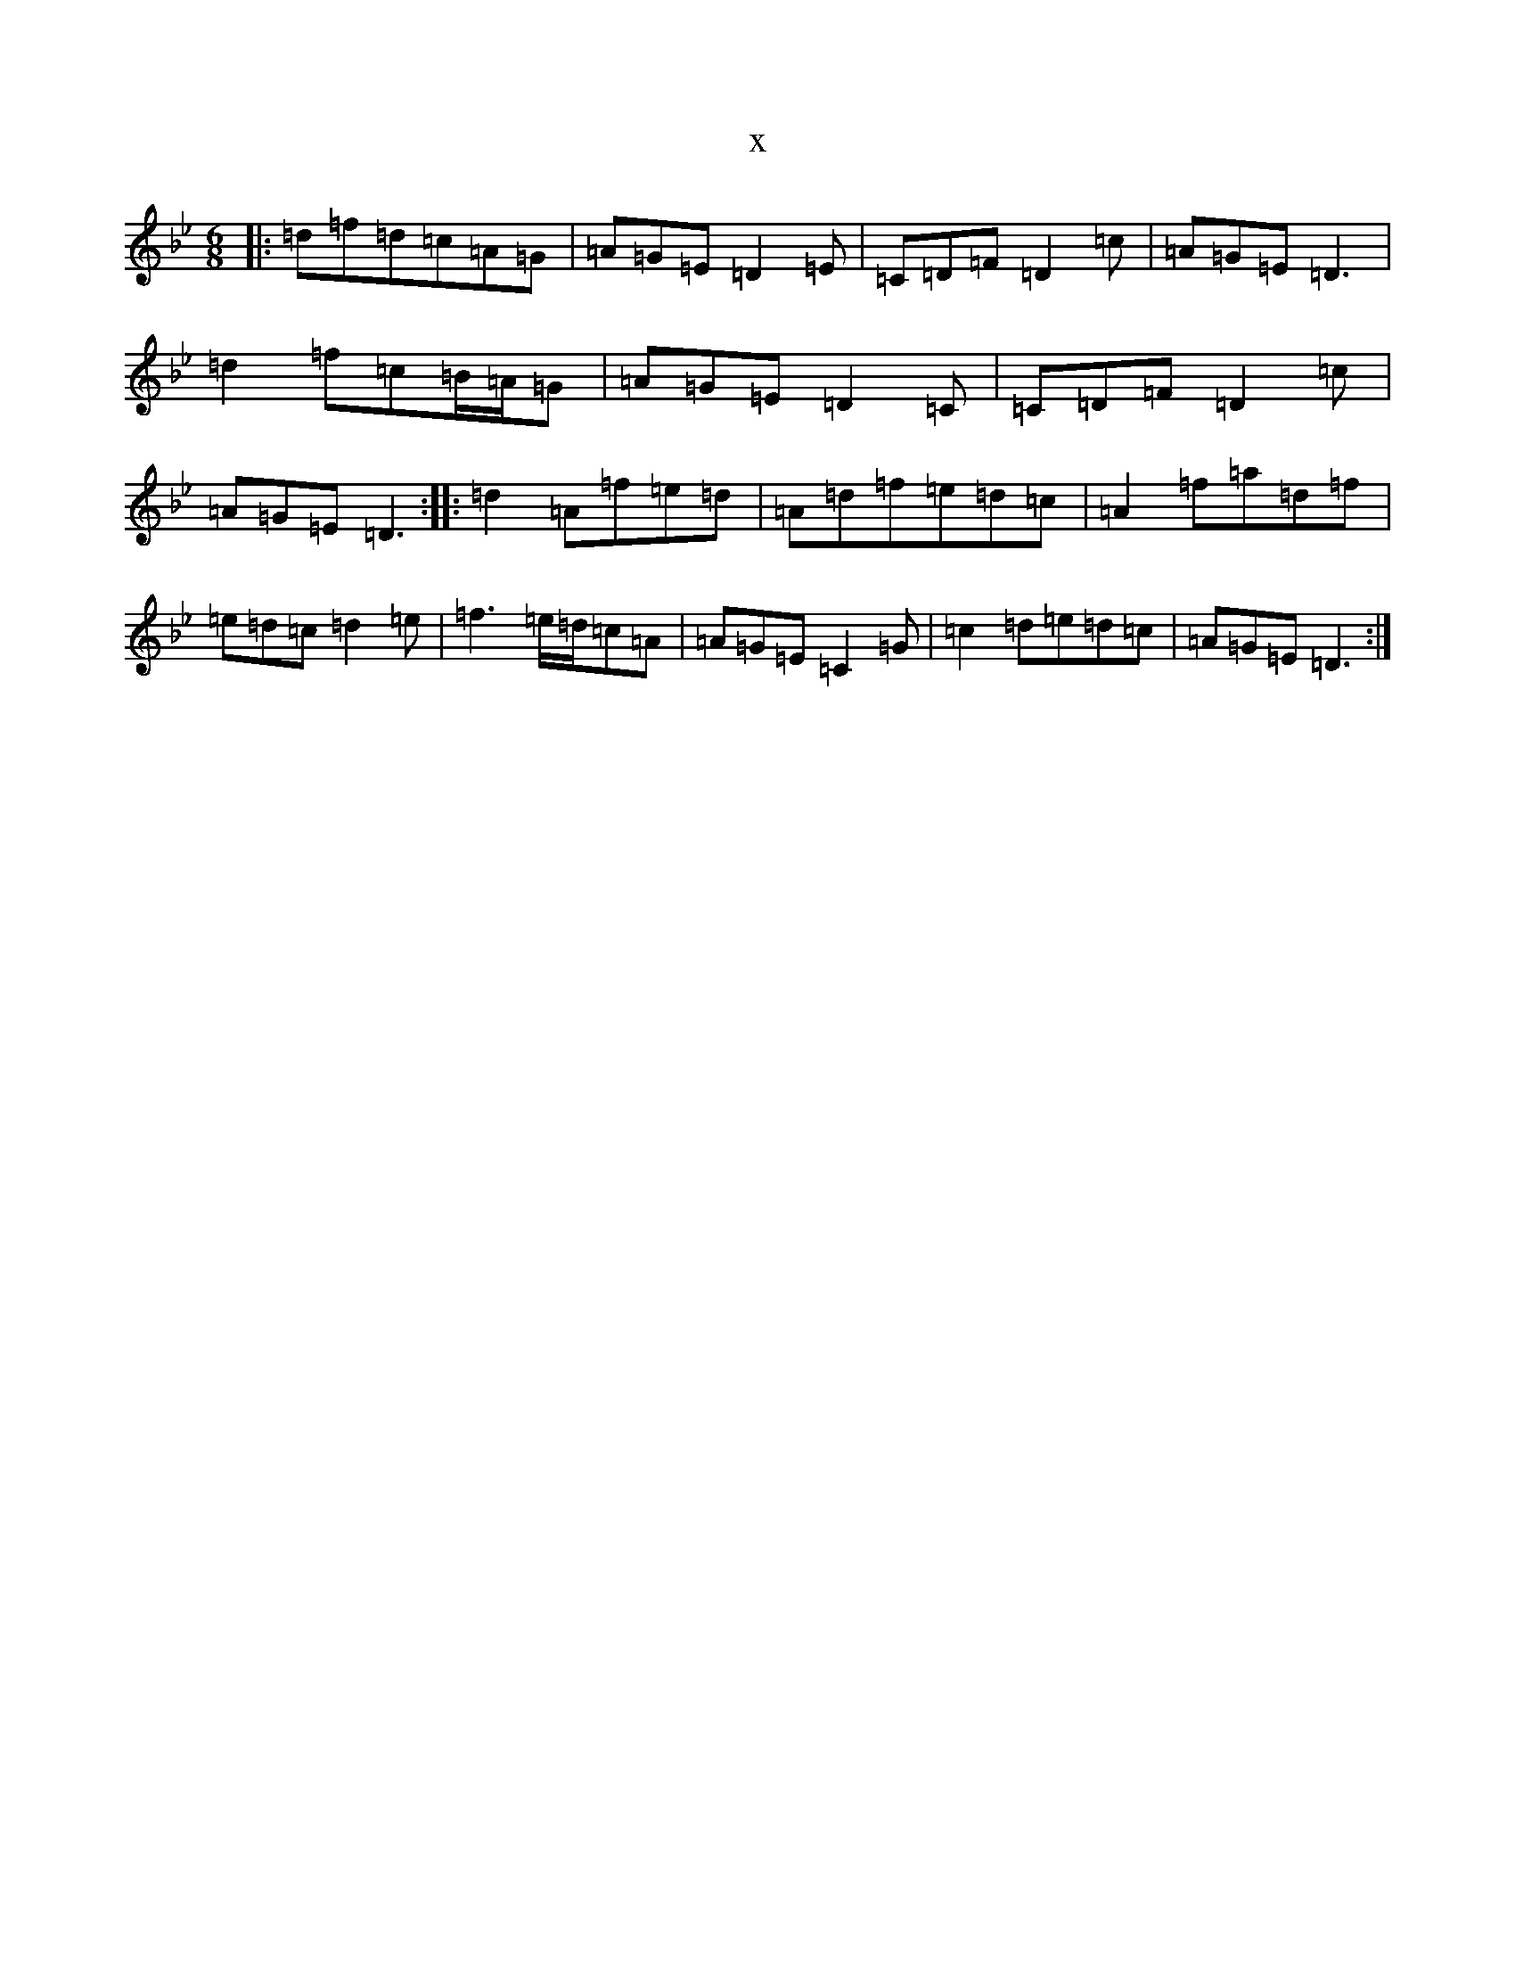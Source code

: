 X:13860
T:x
L:1/8
M:6/8
K: C Dorian
|:=d=f=d=c=A=G|=A=G=E=D2=E|=C=D=F=D2=c|=A=G=E=D3|=d2=f=c=B/2=A/2=G|=A=G=E=D2=C|=C=D=F=D2=c|=A=G=E=D3:||:=d2=A=f=e=d|=A=d=f=e=d=c|=A2=f=a=d=f|=e=d=c=d2=e|=f3=e/2=d/2=c=A|=A=G=E=C2=G|=c2=d=e=d=c|=A=G=E=D3:|